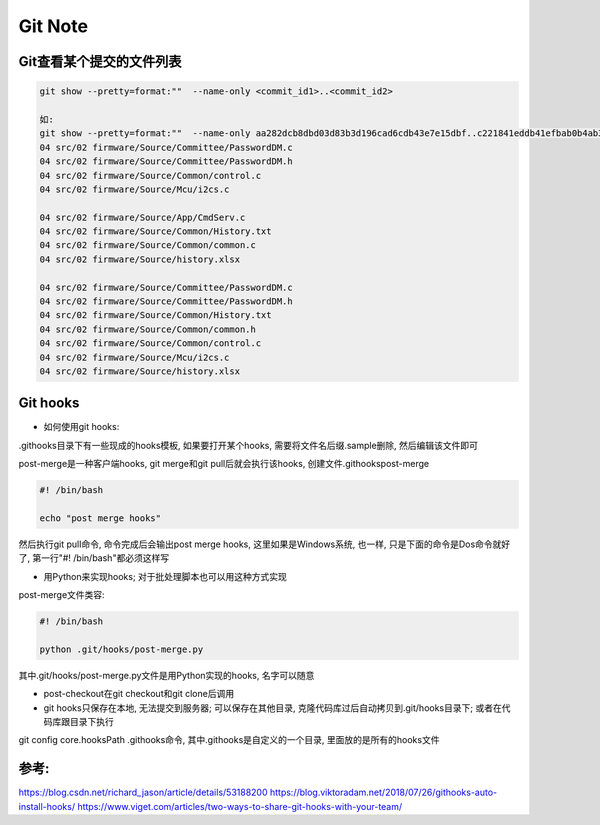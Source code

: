 Git Note
===========

Git查看某个提交的文件列表
----------------------------

.. code::

    git show --pretty=format:""  --name-only <commit_id1>..<commit_id2>
    
    如:
    git show --pretty=format:""  --name-only aa282dcb8dbd03d83b3d196cad6cdb43e7e15dbf..c221841eddb41efbab0b4ab342a1c21663dde508
    04 src/02 firmware/Source/Committee/PasswordDM.c
    04 src/02 firmware/Source/Committee/PasswordDM.h
    04 src/02 firmware/Source/Common/control.c
    04 src/02 firmware/Source/Mcu/i2cs.c

    04 src/02 firmware/Source/App/CmdServ.c
    04 src/02 firmware/Source/Common/History.txt
    04 src/02 firmware/Source/Common/common.c
    04 src/02 firmware/Source/history.xlsx

    04 src/02 firmware/Source/Committee/PasswordDM.c
    04 src/02 firmware/Source/Committee/PasswordDM.h
    04 src/02 firmware/Source/Common/History.txt
    04 src/02 firmware/Source/Common/common.h
    04 src/02 firmware/Source/Common/control.c
    04 src/02 firmware/Source/Mcu/i2cs.c
    04 src/02 firmware/Source/history.xlsx

Git hooks
----------------------

* 如何使用git hooks:

.git\hooks目录下有一些现成的hooks模板, 如果要打开某个hooks, 需要将文件名后缀.sample删除, 然后编辑该文件即可

post-merge是一种客户端hooks, git merge和git pull后就会执行该hooks, 创建文件.git\hooks\post-merge

.. code::

    #! /bin/bash
    
    echo "post merge hooks"

然后执行git pull命令, 命令完成后会输出post merge hooks, 这里如果是Windows系统, 也一样, 只是下面的命令是Dos命令就好了, 第一行"#! /bin/bash"都必须这样写

* 用Python来实现hooks; 对于批处理脚本也可以用这种方式实现

post-merge文件类容:

.. code::

    #! /bin/bash
    
    python .git/hooks/post-merge.py
    
其中.git/hooks/post-merge.py文件是用Python实现的hooks, 名字可以随意

* post-checkout在git checkout和git clone后调用

* git hooks只保存在本地, 无法提交到服务器; 可以保存在其他目录, 克隆代码库过后自动拷贝到.git/hooks目录下; 或者在代码库跟目录下执行
git config core.hooksPath .githooks命令, 其中.githooks是自定义的一个目录, 里面放的是所有的hooks文件









参考:
-------------
https://blog.csdn.net/richard_jason/article/details/53188200
https://blog.viktoradam.net/2018/07/26/githooks-auto-install-hooks/
https://www.viget.com/articles/two-ways-to-share-git-hooks-with-your-team/













